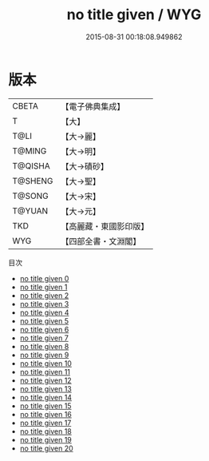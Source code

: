 #+TITLE: no title given / WYG

#+DATE: 2015-08-31 00:18:08.949862
* 版本
 |     CBETA|【電子佛典集成】|
 |         T|【大】     |
 |      T@LI|【大→麗】   |
 |    T@MING|【大→明】   |
 |   T@QISHA|【大→磧砂】  |
 |   T@SHENG|【大→聖】   |
 |    T@SONG|【大→宋】   |
 |    T@YUAN|【大→元】   |
 |       TKD|【高麗藏・東國影印版】|
 |       WYG|【四部全書・文淵閣】|
目次
 - [[file:KR6s0093_000.txt][no title given 0]]
 - [[file:KR6s0093_001.txt][no title given 1]]
 - [[file:KR6s0093_002.txt][no title given 2]]
 - [[file:KR6s0093_003.txt][no title given 3]]
 - [[file:KR6s0093_004.txt][no title given 4]]
 - [[file:KR6s0093_005.txt][no title given 5]]
 - [[file:KR6s0093_006.txt][no title given 6]]
 - [[file:KR6s0093_007.txt][no title given 7]]
 - [[file:KR6s0093_008.txt][no title given 8]]
 - [[file:KR6s0093_009.txt][no title given 9]]
 - [[file:KR6s0093_010.txt][no title given 10]]
 - [[file:KR6s0093_011.txt][no title given 11]]
 - [[file:KR6s0093_012.txt][no title given 12]]
 - [[file:KR6s0093_013.txt][no title given 13]]
 - [[file:KR6s0093_014.txt][no title given 14]]
 - [[file:KR6s0093_015.txt][no title given 15]]
 - [[file:KR6s0093_016.txt][no title given 16]]
 - [[file:KR6s0093_017.txt][no title given 17]]
 - [[file:KR6s0093_018.txt][no title given 18]]
 - [[file:KR6s0093_019.txt][no title given 19]]
 - [[file:KR6s0093_020.txt][no title given 20]]

